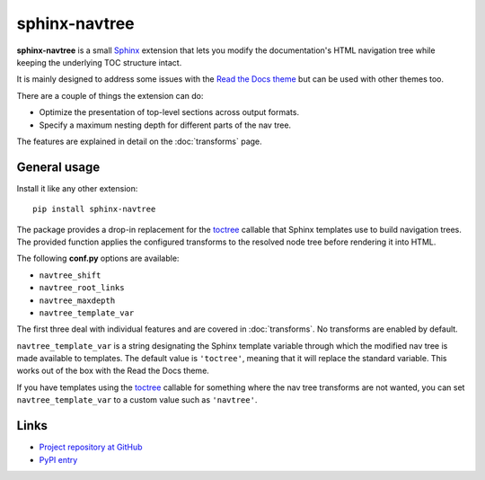 ==============
sphinx-navtree
==============

**sphinx-navtree** is a small `Sphinx <sphinx_>`_ extension that lets you modify the documentation's HTML navigation tree while keeping the underlying TOC structure intact.

It is mainly designed to address some issues with the `Read the Docs theme <rtd_theme_>`_ but can be used with other themes too.

There are a couple of things the extension can do:

* Optimize the presentation of top-level sections across output formats.
* Specify a maximum nesting depth for different parts of the nav tree.

The features are explained in detail on the :doc:`transforms` page.

.. _sphinx: http://www.sphinx-doc.org/en/stable/index.html
.. _rtd_theme: https://read-the-docs.readthedocs.org/en/latest/theme.html


General usage
=============

Install it like any other extension::

    pip install sphinx-navtree

.. code-block:: python
   :caption: conf.py

    extensions = [..., 'sphinx_navtree']

The package provides a drop-in replacement for the `toctree <template_toctree_>`_ callable that Sphinx templates use to build navigation trees. The provided function applies the configured transforms to the resolved node tree before rendering it into HTML.

The following **conf.py** options are available:

* ``navtree_shift``
* ``navtree_root_links``
* ``navtree_maxdepth``
* ``navtree_template_var``

The first three deal with individual features and are covered in :doc:`transforms`. No transforms are enabled by default.

``navtree_template_var`` is a string designating the Sphinx template variable through which the modified nav tree is made available to templates. The default value is ``'toctree'``, meaning that it will replace the standard variable. This works out of the box with the Read the Docs theme.

If you have templates using the `toctree <template_toctree_>`_ callable for something where the nav tree transforms are not wanted, you can set ``navtree_template_var`` to a custom value such as ``'navtree'``.

.. _template_toctree: http://www.sphinx-doc.org/en/stable/templating.html#toctree


Links
=====

* `Project repository at GitHub <https://github.com/bintoro/sphinx-navtree>`_
* `PyPI entry <https://pypi.python.org/pypi/sphinx-navtree>`_

